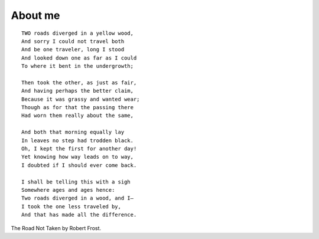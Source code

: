 About me
########

::

    TWO roads diverged in a yellow wood,
    And sorry I could not travel both
    And be one traveler, long I stood
    And looked down one as far as I could
    To where it bent in the undergrowth;

    Then took the other, as just as fair,
    And having perhaps the better claim,
    Because it was grassy and wanted wear;
    Though as for that the passing there
    Had worn them really about the same,

    And both that morning equally lay
    In leaves no step had trodden black.
    Oh, I kept the first for another day!
    Yet knowing how way leads on to way,
    I doubted if I should ever come back.

    I shall be telling this with a sigh
    Somewhere ages and ages hence:
    Two roads diverged in a wood, and I—
    I took the one less traveled by,
    And that has made all the difference.

The Road Not Taken by Robert Frost.
